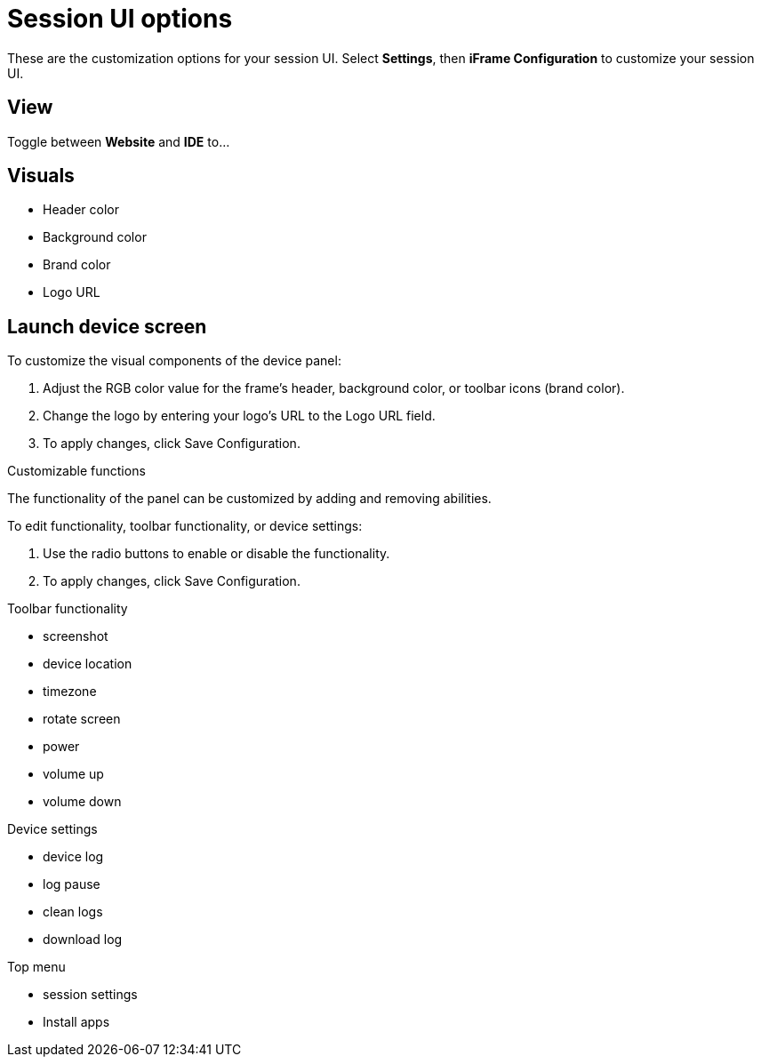 = Session UI options
:navtitle: Session UI options

These are the customization options for your session UI. Select *Settings*, then *iFrame Configuration* to customize your session UI.

== View

Toggle between *Website* and *IDE* to...

== Visuals

* Header color
* Background color
* Brand color
* Logo URL

== Launch device screen

To customize the visual components of the device panel:

. Adjust the RGB color value for the frame's header, background color, or toolbar icons (brand color).
. Change the logo by entering your logo's URL to the Logo URL field.
. To apply changes, click Save Configuration.

Customizable functions

The functionality of the panel can be customized by adding and removing abilities.

To edit functionality, toolbar functionality, or device settings:

. Use the radio buttons to enable or disable the functionality.
. To apply changes, click Save Configuration.

Toolbar functionality

* screenshot
* device location
* timezone
* rotate screen
* power
* volume up
* volume down

Device settings

* device log
* log pause
* clean logs
* download log

Top menu

* session settings
* Install apps
